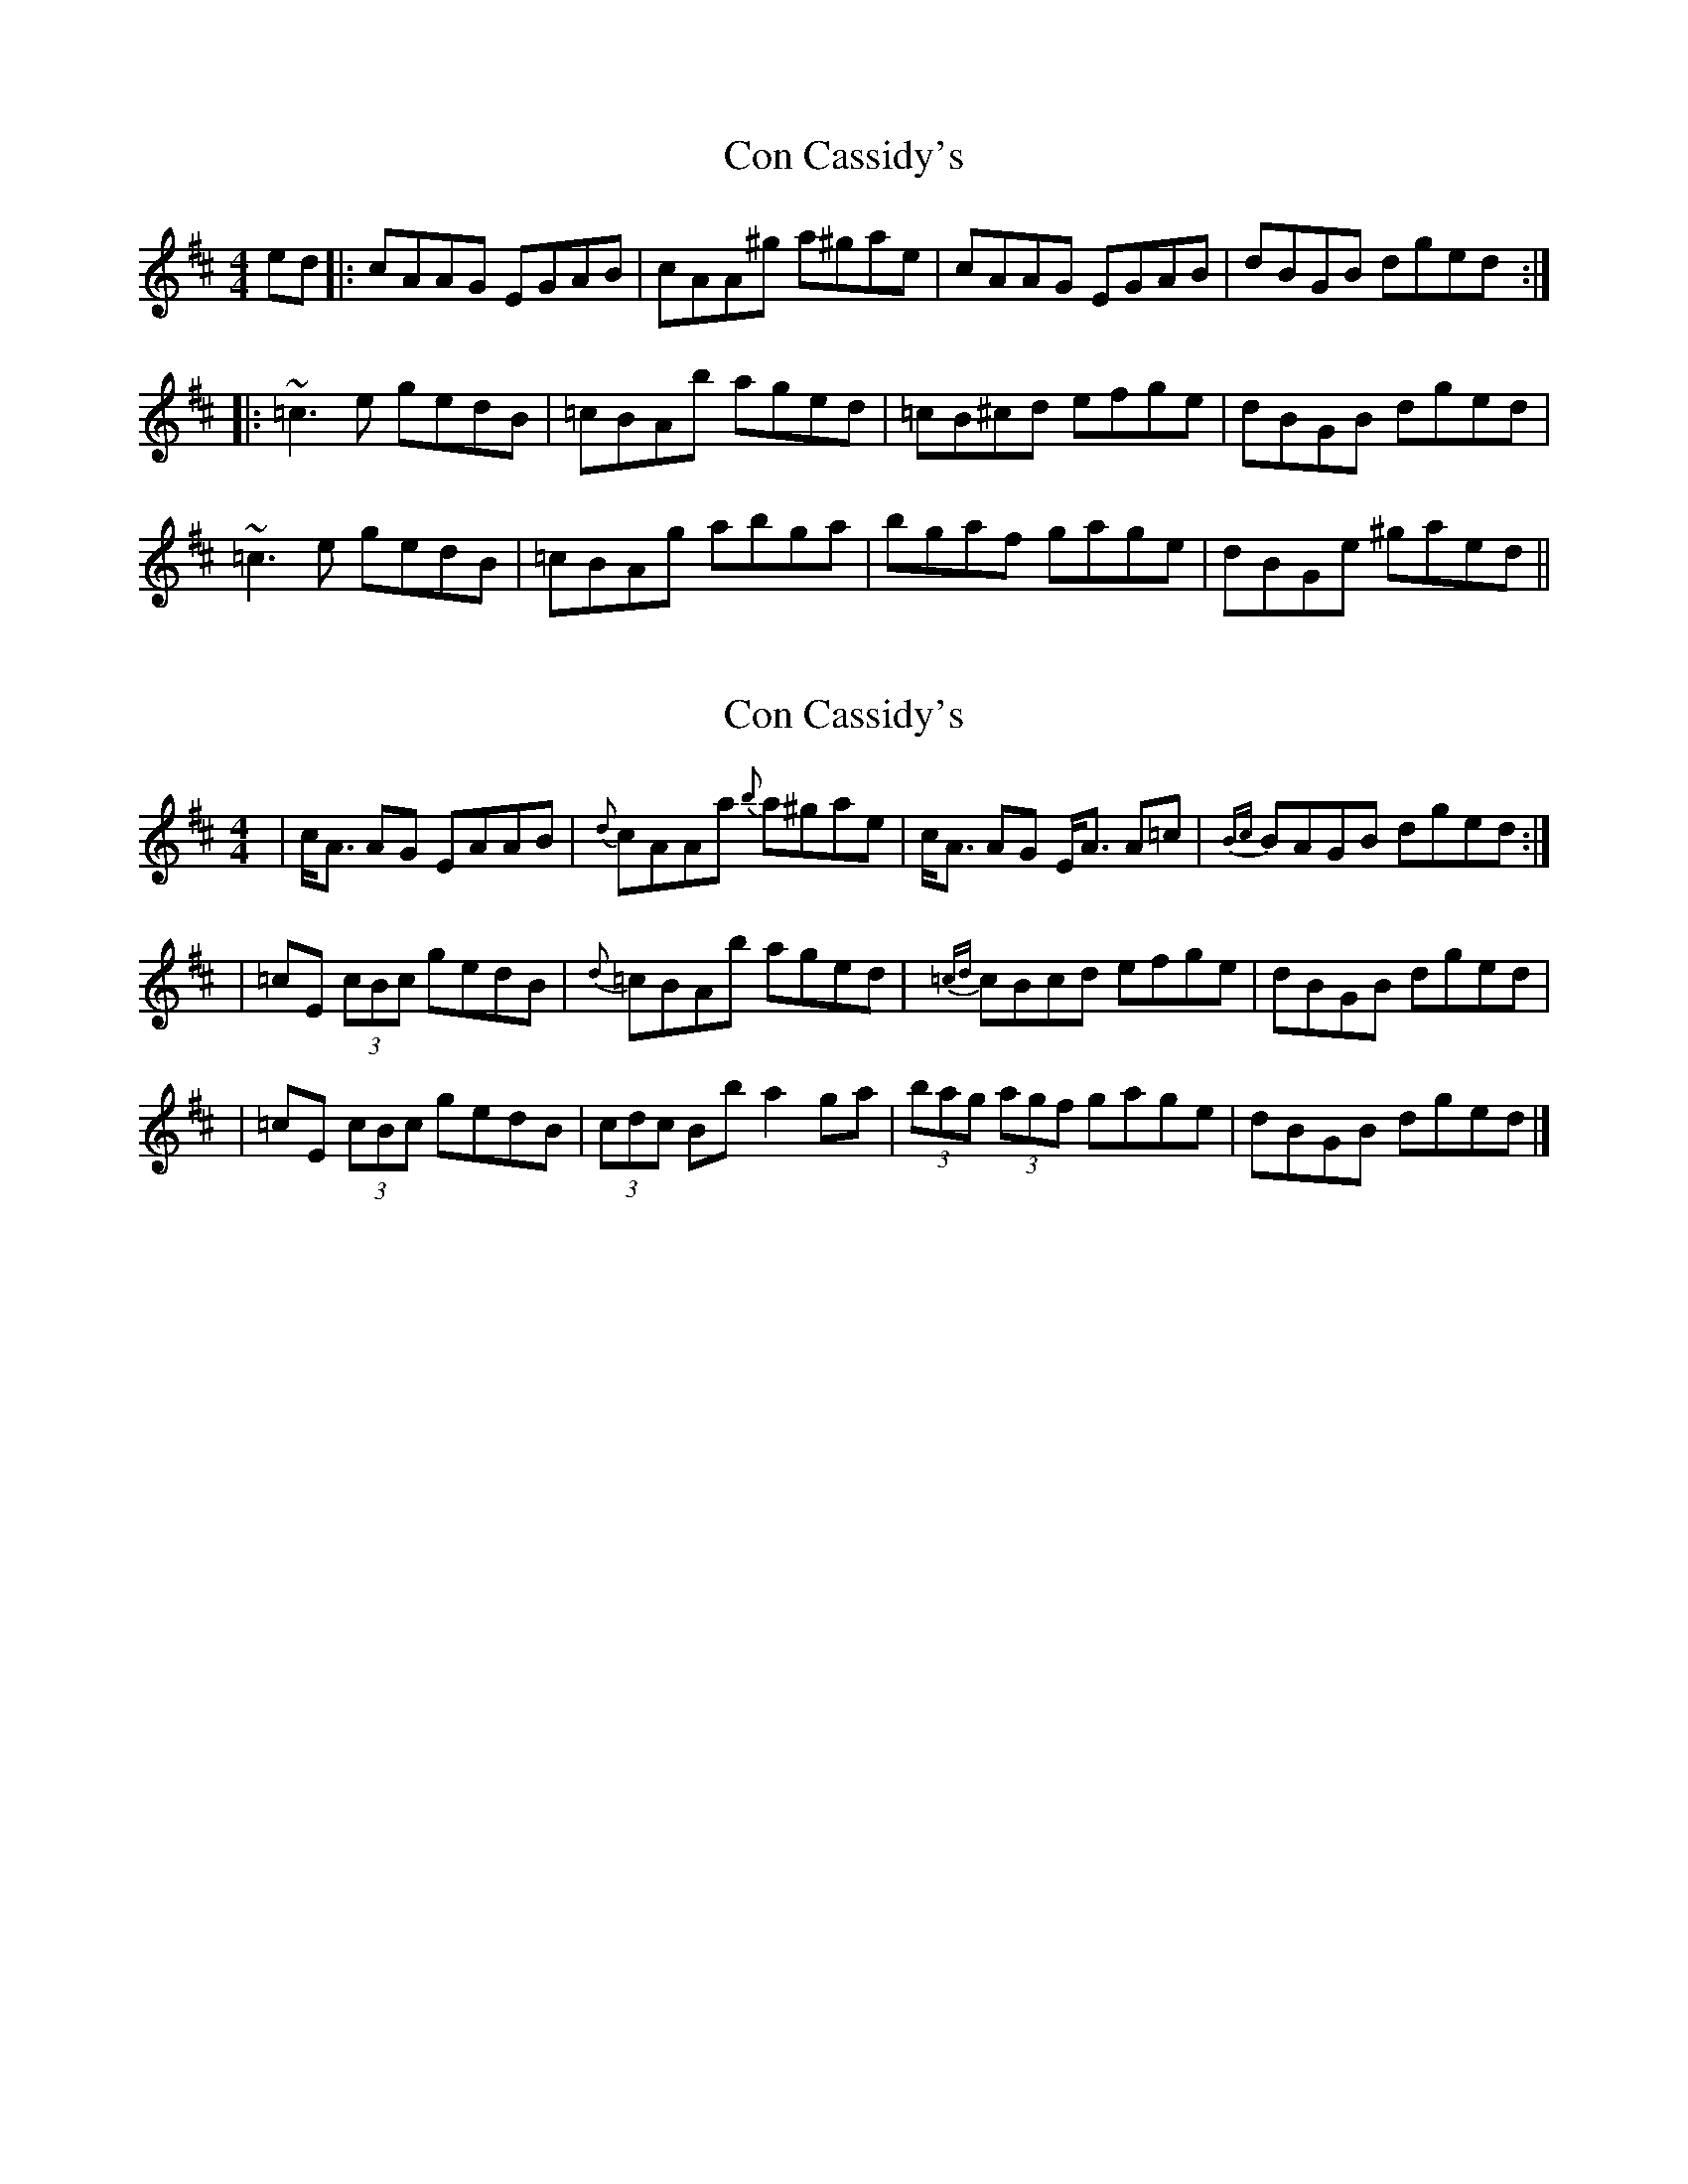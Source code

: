 X: 1
T: Con Cassidy's
Z: errik
S: https://thesession.org/tunes/3981#setting3981
R: strathspey
M: 4/4
L: 1/8
K: Amix
ed|:cAAG EGAB|cAA^g a^gae|cAAG EGAB|dBGB dged:|
|:~=c3 e gedB|=cBAb aged|=cB^cd efge|dBGB dged|
~=c3 e gedB|=cBAg abga|bgaf gage|dBGe ^gaed||
X: 2
T: Con Cassidy's
Z: dancarney84
S: https://thesession.org/tunes/3981#setting22220
R: strathspey
M: 4/4
L: 1/8
K: Amix
|c<A AG EAAB|{d}cAAa {b}a^gae|c<A AG E<A A=c|{Bc}BAGB dged:|
|=cE (3cBc gedB|{d}=cBAb aged|{=cd}cBcd efge|dBGB dged|
|=cE (3cBc gedB|(3cdc Bb a2ga|(3bag (3agf gage|dBGB dged|]
